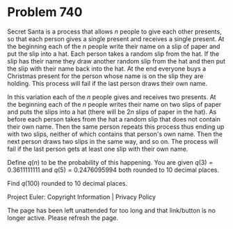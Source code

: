 *   Problem 740

   Secret Santa is a process that allows $n$ people to give each other
   presents, so that each person gives a single present and receives a single
   present. At the beginning each of the $n$ people write their name on a
   slip of paper and put the slip into a hat. Each person takes a random slip
   from the hat. If the slip has their name they draw another random slip
   from the hat and then put the slip with their name back into the hat. At
   the end everyone buys a Christmas present for the person whose name is on
   the slip they are holding. This process will fail if the last person draws
   their own name.

   In this variation each of the $n$ people gives and receives two presents.
   At the beginning each of the $n$ people writes their name on two slips of
   paper and puts the slips into a hat (there will be $2n$ slips of paper in
   the hat). As before each person takes from the hat a random slip that does
   not contain their own name. Then the same person repeats this process thus
   ending up with two slips, neither of which contains that person's own
   name. Then the next person draws two slips in the same way, and so on. The
   process will fail if the last person gets at least one slip with their own
   name.

   Define $q(n)$ to be the probability of this happening. You are given $q(3)
   = 0.3611111111$ and $q(5) = 0.2476095994$ both rounded to 10 decimal
   places.

   Find $q(100)$ rounded to 10 decimal places.

   Project Euler: Copyright Information | Privacy Policy

   The page has been left unattended for too long and that link/button is no
   longer active. Please refresh the page.
